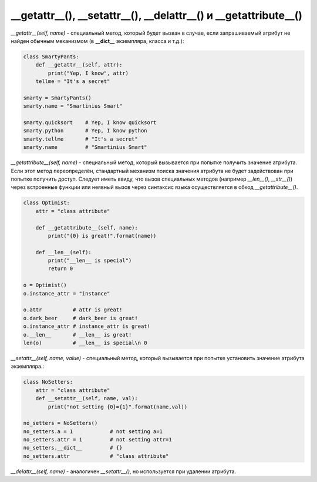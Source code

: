 __getattr__(), __setattr__(), __delattr__() и __getattribute__()
================================================================

`__getattr__(self, name)` - специальный метод, который будет вызван в случае, если запрашиваемый атрибут не найден обычным механизмом (в **__dict__** экземпляра, класса и т.д.):

.. code-block:: python
    
    class SmartyPants:
        def __getattr__(self, attr):
            print("Yep, I know", attr)
        tellme = "It's a secret"

    smarty = SmartyPants()
    smarty.name = "Smartinius Smart"

    smarty.quicksort    # Yep, I know quicksort
    smarty.python       # Yep, I know python
    smarty.tellme       # "It's a secret"
    smarty.name         # "Smartinius Smart"

`__getattribute__(self, name)` - специальный метод, который вызывается при попытке получить значение атрибута. Если этот метод переопределён, стандартный механизм поиска значения атрибута не будет задействован при попытке получить доступ. Следует иметь ввиду, что вызов специальных методов (например `__len__()`, `__str__()`) через встроенные функции или неявный вызов через синтаксис языка осуществляется в обход `__getattribute__()`.

.. code-block:: python

    class Optimist:
        attr = "class attribute"
        
        def __getattribute__(self, name):
            print("{0} is great!".format(name))
        
        def __len__(self):
            print("__len__ is special")
            return 0
        
    o = Optimist()
    o.instance_attr = "instance"

    o.attr          # attr is great!
    o.dark_beer     # dark_beer is great!
    o.instance_attr # instance_attr is great!
    o.__len__       # __len__ is great!
    len(o)          # __len__ is special\n 0

`__setattr__(self, name, value)` - специальный метод, который вызывается при попытке установить значение атрибута экземпляра.:


.. code-block:: python
    
    class NoSetters:
        attr = "class attribute"
        def __setattr__(self, name, val):
            print("not setting {0}={1}".format(name,val))

    no_setters = NoSetters()
    no_setters.a = 1            # not setting a=1
    no_setters.attr = 1         # not setting attr=1
    no_setters.__dict__         # {}
    no_setters.attr             # "class attribute"

`__delattr__(self, name)` - аналогичен `__setattr__()`, но используется при удалении атрибута.

